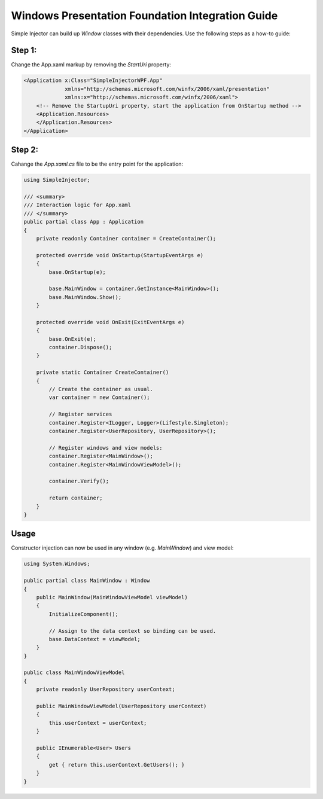 =================================================
Windows Presentation Foundation Integration Guide
=================================================

Simple Injector can build up *Window* classes with their dependencies. Use the following steps as a how-to guide:

Step 1:
-------

Change the App.xaml markup by removing the *StartUri* property:

.. code-block:: xml

    <Application x:Class="SimpleInjectorWPF.App"
                 xmlns="http://schemas.microsoft.com/winfx/2006/xaml/presentation"
                 xmlns:x="http://schemas.microsoft.com/winfx/2006/xaml">
        <!-- Remove the StartupUri property, start the application from OnStartup method -->
        <Application.Resources>
        </Application.Resources>
    </Application>
    
Step 2:
-------

Cahange the *App.xaml.cs* file to be the entry point for the application:

.. code-block:: c#

    using SimpleInjector;

    /// <summary>
    /// Interaction logic for App.xaml
    /// </summary>
    public partial class App : Application
    {
        private readonly Container container = CreateContainer();

        protected override void OnStartup(StartupEventArgs e)
        {
            base.OnStartup(e);
            
            base.MainWindow = container.GetInstance<MainWindow>();
            base.MainWindow.Show();
        }

        protected override void OnExit(ExitEventArgs e)
        {
            base.OnExit(e);
            container.Dispose();
        }

        private static Container CreateContainer()
        {
            // Create the container as usual.
            var container = new Container();

            // Register services
            container.Register<ILogger, Logger>(Lifestyle.Singleton);
            container.Register<UserRepository, UserRepository>();

            // Register windows and view models:
            container.Register<MainWindow>();
            container.Register<MainWindowViewModel>();

            container.Verify();

            return container;
        }
    }

Usage
-----

Constructor injection can now be used in any window (e.g. *MainWindow*) and view model:

.. code-block:: c#

    using System.Windows;

    public partial class MainWindow : Window 
    {
        public MainWindow(MainWindowViewModel viewModel) 
        {
            InitializeComponent();

            // Assign to the data context so binding can be used.
            base.DataContext = viewModel;
        }
    }

    public class MainWindowViewModel
    {
        private readonly UserRepository userContext;
        
        public MainWindowViewModel(UserRepository userContext)
        {
            this.userContext = userContext;
        }

        public IEnumerable<User> Users
        {
            get { return this.userContext.GetUsers(); }
        }
    }
